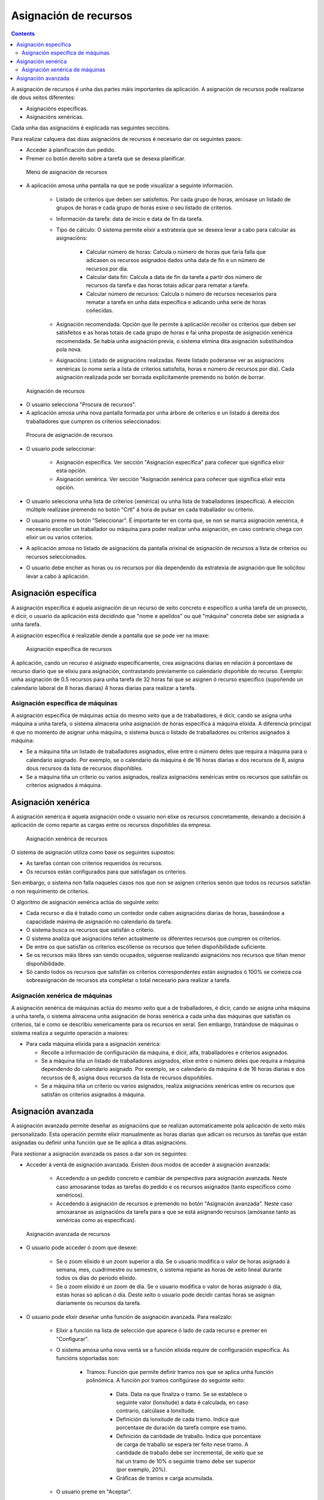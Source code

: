 Asignación de recursos
######################

.. asigacion_
.. contents::

A asignación de recursos é unha das partes máis importantes da aplicación. A asignación de recursos pode realizarse de dous xeitos diferentes:

* Asignacións específicas.
* Asignacións xenéricas.

Cada unha das asignacións é explicada nas seguintes seccións.

Para realizar calquera das dúas asignacións de recursos é necesario dar os seguintes pasos:

* Acceder á planificación dun pedido.
* Premer co botón dereito sobre a tarefa que se desexa planificar.

.. figure:: images/resource-assignment-planning.png
   :scale: 50

   Menú de asignación de recursos

* A aplicación amosa unha pantalla na que se pode visualizar a seguinte información.

   * Listado de criterios que deben ser satisfeitos. Por cada grupo de horas, amósase un listado de grupos de horas e cada grupo de horas esixe o seu listado de criterios.
   * Información da tarefa: data de inicio e data de fin da tarefa.
   * Tipo de cálculo: O sistema permite elixir a estratexia que se desexa levar a cabo para calcular as asignacións:

      * Calcular número de horas: Calcula o número de horas que faría falla que adicasen os recursos asignados dados unha data de fin e un número de recursos por día.
      * Calcular data fin: Calcula a data de fin da tarefa a partir dos número de recursos da tarefa e das horas totais adicar para rematar a tarefa.
      * Calcular número de recursos: Calcula o número de recursos necesarios para rematar a tarefa en unha data específica e adicando unha serie de horas coñecidas.

   * Asignación recomendada: Opción que lle permite á aplicación recoller os criterios que deben ser satisfeitos e as horas totais de cada grupo de horas e fai unha proposta de asignación xenérica recomendada. Se había unha asignación previa, o sistema elimina dita asignación substituíndoa pola nova.
   * Asignacións: Listado de asignacións realizadas. Neste listado poderanse ver as asignacións xenéricas (o nome sería a lista de criterios satisfeita, horas e número de recursos por día). Cada asignación realizada pode ser borrada explicitamente premendo no botón de borrar.

.. figure:: images/resource-assignment.png
   :scale: 50

   Asignación de recursos

* O usuario selecciona "Procura de recursos".
* A aplicación amosa unha nova pantalla formada por unha árbore de criterios e un listado á dereita dos traballadores que cumpren os criterios seleccionados:

.. figure:: images/resource-assignment-search.png
   :scale: 50

   Procura de asignación de recursos

* O usuario pode seleccionar:

   * Asignación específica. Ver sección "Asignación específica" para coñecer que significa elixir esta opción.
   * Asignación xenérica. Ver sección "Asignación xenérica para coñecer que significa elixir esta opción.

* O usuario selecciona unha lista de criterios (xenérica) ou unha lista de traballadores (específica). A elección múltiple realízase premendo no botón "Crtl" á hora de pulsar en cada traballador ou criterio.

* O usuario preme no botón "Seleccionar". É importante ter en conta que, se non se marca asignación xenérica, é necesario escoller un traballador ou máquina para poder realizar unha asignación, en caso contrario chega con elixir un ou varios criterios.

* A aplicación amosa no listado de asignacións da pantalla orixinal de asignación de recursos a lista de criterios ou recursos seleccionados.

* O usuario debe encher as horas ou os recursos por día dependendo da estratexia de asignación que lle solicitou levar a cabo á aplicación.


Asignación específica
=====================

A asignación específica é aquela asignación de un recurso de xeito concreto e específico a unha tarefa de un proxecto, é dicir, o usuario da aplicación está decidindo que "nome e apelidos" ou qué "máquina" concreta debe ser asignada a unha tarefa.

A asignación específica é realizable dende a pantalla que se pode ver na imaxe:


.. figure:: images/asignacion-especifica.png
   :scale: 50

   Asignación específica de recursos

A aplicación, cando un recurso é asignado específicamente, crea asignacións diarias en relación á porcentaxe de recurso diario que se elixiu para asignación, contrastando previamente co calendario dispoñible do recurso. Exemplo: unha asignación de 0.5 recursos para unha tarefa de 32 horas fai que se asignen ó recurso específico (supoñendo un calendario laboral de 8 horas diarias) 4 horas diarias para realizar a tarefa.

Asignación específica de máquinas
---------------------------------

A asignación específica de máquinas actúa do mesmo xeito que a de traballadores, é dicir, cando se asigna unha máquina a unha tarefa, o sistema almacena unha asignación de horas específica á máquina elixida. A diferencia principal é que no momento de asignar unha máquina, o sistema busca o listado de traballadores ou criterios asignados á máquina:

* Se a máquina tiña un listado de traballadores asignados, elixe entre o número deles que requira a máquina para o calendario asignado. Por exemplo, se o calendario da máquina é de 16 horas diarias e dos recursos de 8, asigna dous recursos da lista de recursos dispoñibles.
* Se a máquina tiña un criterio ou varios asignados, realiza asignacións xenéricas entre os recursos que satisfán os criterios asignados á máquina.

Asignación xenérica
===================

A asignación xenérica é aquela asignación onde o usuario non elixe os recursos concretamente, deixando a decisión á aplicación de como reparte as cargas entre os recursos dispoñibles da empresa.

.. figure:: images/asignacion-xenerica.png
   :scale: 50

   Asignación xenérica de recursos

O sistema de asignación utiliza como base os seguintes supostos:

* As tarefas contan con criterios requeridos ós recursos.
* Os recursos están configurados para que satisfagan os criterios.

Sen embargo, o sistema non falla naqueles casos nos que non se asignen criterios senón que todos os recursos satisfán o non requirimento de criterios.

O algoritmo de asignación xenérica actúa do seguinte xeito:

* Cada recurso e día é tratado como un contedor onde caben asignacións diarias de horas, baseándose a capacidade máxima de asignación no calendario da tarefa.
* O sistema busca os recursos que satisfán o criterio.
* O sistema analiza qué asignacións teñen actualmente os diferentes recursos que cumpren os criterios.
* De entre os que satisfán os criterios escóllense os recursos que teñen dispoñibilidade suficiente.
* Se os recursos máis libres van sendo ocupados, séguense realizando asignacións nos recursos que tiñan menor dispoñibilidade.
* Só cando todos os recursos que satisfán os criterios correspondentes están asignados ó 100% se comeza coa sobreasignación de recursos ata completar o total necesario para realizar a tarefa.

Asignación xenérica de máquinas
-------------------------------

A asignación xenérica de máquinas actúa do mesmo xeito que a de traballadores, é dicir, cando se asigna unha máquina a unha tarefa, o sistema almacena unha asignación de horas xenérica a cada unha das máquinas que satisfán os criterios, tal e como se describiu xenericamente para os recursos en xeral. Sen embargo, tratándose de máquinas o sistema realiza a seguinte operación a maiores:

* Para cada máquina elixida para a asignación xenérica:

  * Recolle a información de configuración da máquina, é dicir, alfa, traballadores e criterios asignados.
  * Se a máquina tiña un listado de traballadores asignados, elixe entre o número deles que requira a máquina dependendo do calendario asignado. Por exemplo, se o calendario da máquina é de 16 horas diarias e dos recursos de 8, asigna dous recursos da lista de recursos dispoñibles.
  * Se a máquina tiña un criterio ou varios asignados, realiza asignacións xenéricas entre os recursos que satisfán os criterios asignados á máquina.

Asignación avanzada
===================

A asignación avanzada permite deseñar as asignacións que se realizan automaticamente pola aplicación de xeito máis personalizado. Esta operación permite elixir manualmente as horas diarias que adican os recursos ás tarefas que están asignadas ou definir unha función que se lle aplica a ditas asignacións.

Para xestionar a asignación avanzada os pasos a dar son os seguintes:

* Acceder á ventá de asignación avanzada. Existen dous modos de acceder á asignación avanzada:

   * Accedendo a un pedido concreto e cambiar de perspectiva para asignación avanzada. Neste caso amosaranse todas as tarefas do pedido e os recursos asignados (tanto específicos como xenéricos).
   * Accedendo á asignación de recursos e premendo no botón "Asignación avanzada". Neste caso amosaranse as asignacións da tarefa para a que se está asignando recursos (amósanse tanto as xenéricas como as específicas).

.. figure:: images/advance-assignment.png
   :scale: 45

   Asignación avanzada de recursos

* O usuario pode acceder ó zoom que desexe:

   * Se o zoom elixido é un zoom superior a día. Se o usuario modifica o valor de horas asignado á semana, mes, cuadrimestre ou semestre, o sistema reparte as horas de xeito lineal durante todos os días do período elixido.
   * Se o zoom elixido é un zoom de día. Se o usuario modifica o valor de horas asignado ó día, estas horas só aplican ó día. Deste xeito o usuario pode decidir cantas horas se asignan diariamente ós recursos da tarefa.

* O usuario pode elixir deseñar unha función de asignación avanzada. Para realizalo:

   * Elixir a función na lista de selección que aparece ó lado de cada recurso e premer en "Configurar".
   * O sistema amosa unha nova ventá se a función elixida require de configuración específica. As funcións soportadas son:

      * Tramos: Función que permite definir tramos nos que se aplica unha función polinómica. A función por tramos configúrase do seguinte xeito:


         * Data. Data na que finaliza o tramo. Se se establece o seguinte valor (lonxitude) a data é calculada, en caso contrario, calcúlase a lonxitude.
         * Definición da lonxitude de cada tramo. Indica que porcentaxe de duración da tarefa compre ese tramo.
         * Definición da cantidade de traballo. Indica que porcentaxe de carga de traballo se espera ter feito nese tramo. A cantidade de traballo debe ser incremental, de xeito que se hai un tramo de 10% o seguinte tramo debe ser superior (por exemplo, 20%).
         * Gráficas de tramos e carga acumulada.


   * O usuario preme en "Aceptar".
   * A aplicación almacena a función e aplícaa nas asignacións diarias do recurso.

.. figure:: images/stretches.png
   :scale: 40

   Configuración de función por tramos

